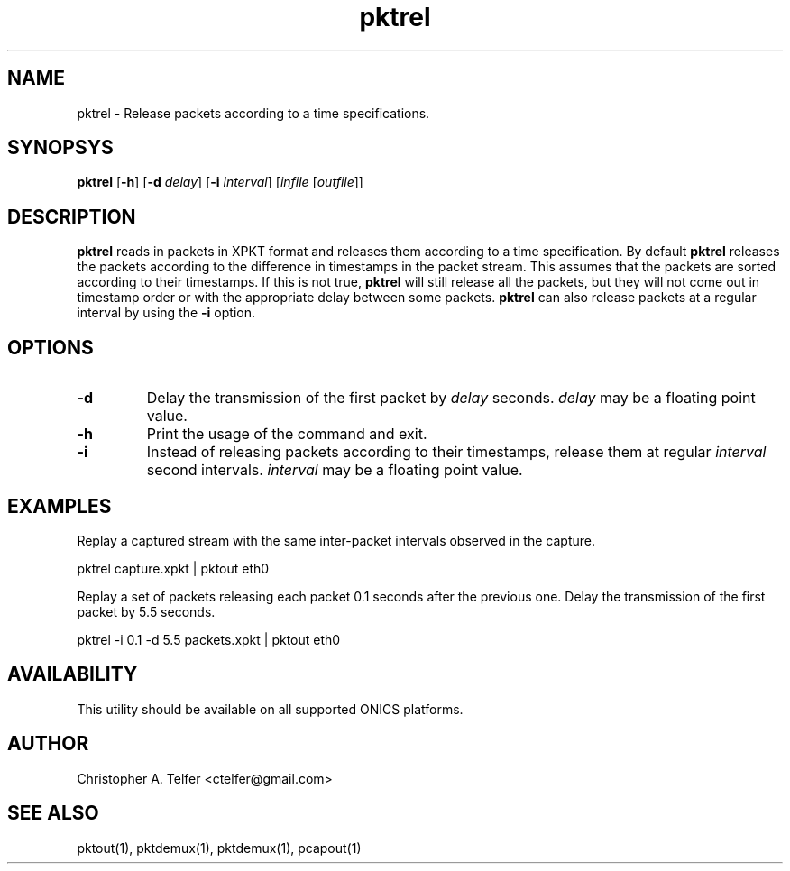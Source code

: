 .TH "pktrel" 1 "August 2013" "ONICS 1.0"
.SH NAME
pktrel - Release packets according to a time specifications.
.P
.SH SYNOPSYS
\fBpktrel\fP [\fB-h\fP] [\fB-d\fP \fIdelay\fP] [\fB-i\fP \fIinterval\fP] 
[\fIinfile\fP [\fIoutfile\fP]]
.P
.SH DESCRIPTION
\fBpktrel\fP reads in packets in XPKT format and releases them according
to a time specification.  By default \fBpktrel\fP releases the packets
according to the difference in timestamps in the packet stream.
This assumes that the packets are sorted according to their timestamps.
If this is not true, \fBpktrel\fP will still release all the packets,
but they will not come out in timestamp order or with the appropriate
delay between some packets.  \fBpktrel\fP can also release packets at 
a regular interval by using the \fB-i\fP option.
.P
.SH OPTIONS
.IP \fB-d\fP \fIdelay\fP
Delay the transmission of the first packet by \fIdelay\fP seconds.
\fIdelay\fP may be a floating point value.
.IP \fB-h\fP
Print the usage of the command and exit.
.IP \fB-i\fP \fIinterval\fP
Instead of releasing packets according to their timestamps, release them
at regular \fIinterval\fP second intervals.  \fIinterval\fP may be a 
floating point value.
.P
.SH EXAMPLES
.P
Replay a captured stream with the same inter-packet intervals observed
in the capture.
.nf

    pktrel capture.xpkt | pktout eth0

.fi
Replay a set of packets releasing each packet 0.1 seconds after the
previous one.  Delay the transmission of the first packet by 5.5
seconds.
.nf

    pktrel -i 0.1 -d 5.5 packets.xpkt | pktout eth0

.fi
.P
.SH AVAILABILITY
This utility should be available on all supported ONICS platforms.
.P
.SH AUTHOR
Christopher A. Telfer <ctelfer@gmail.com>
.P
.SH "SEE ALSO"
pktout(1), pktdemux(1), pktdemux(1), pcapout(1)
